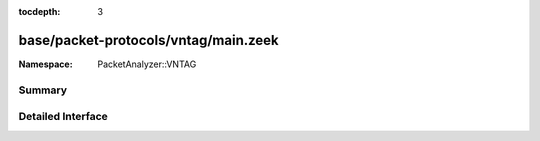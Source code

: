 :tocdepth: 3

base/packet-protocols/vntag/main.zeek
=====================================
.. zeek:namespace:: PacketAnalyzer::VNTAG


:Namespace: PacketAnalyzer::VNTAG

Summary
~~~~~~~

Detailed Interface
~~~~~~~~~~~~~~~~~~

